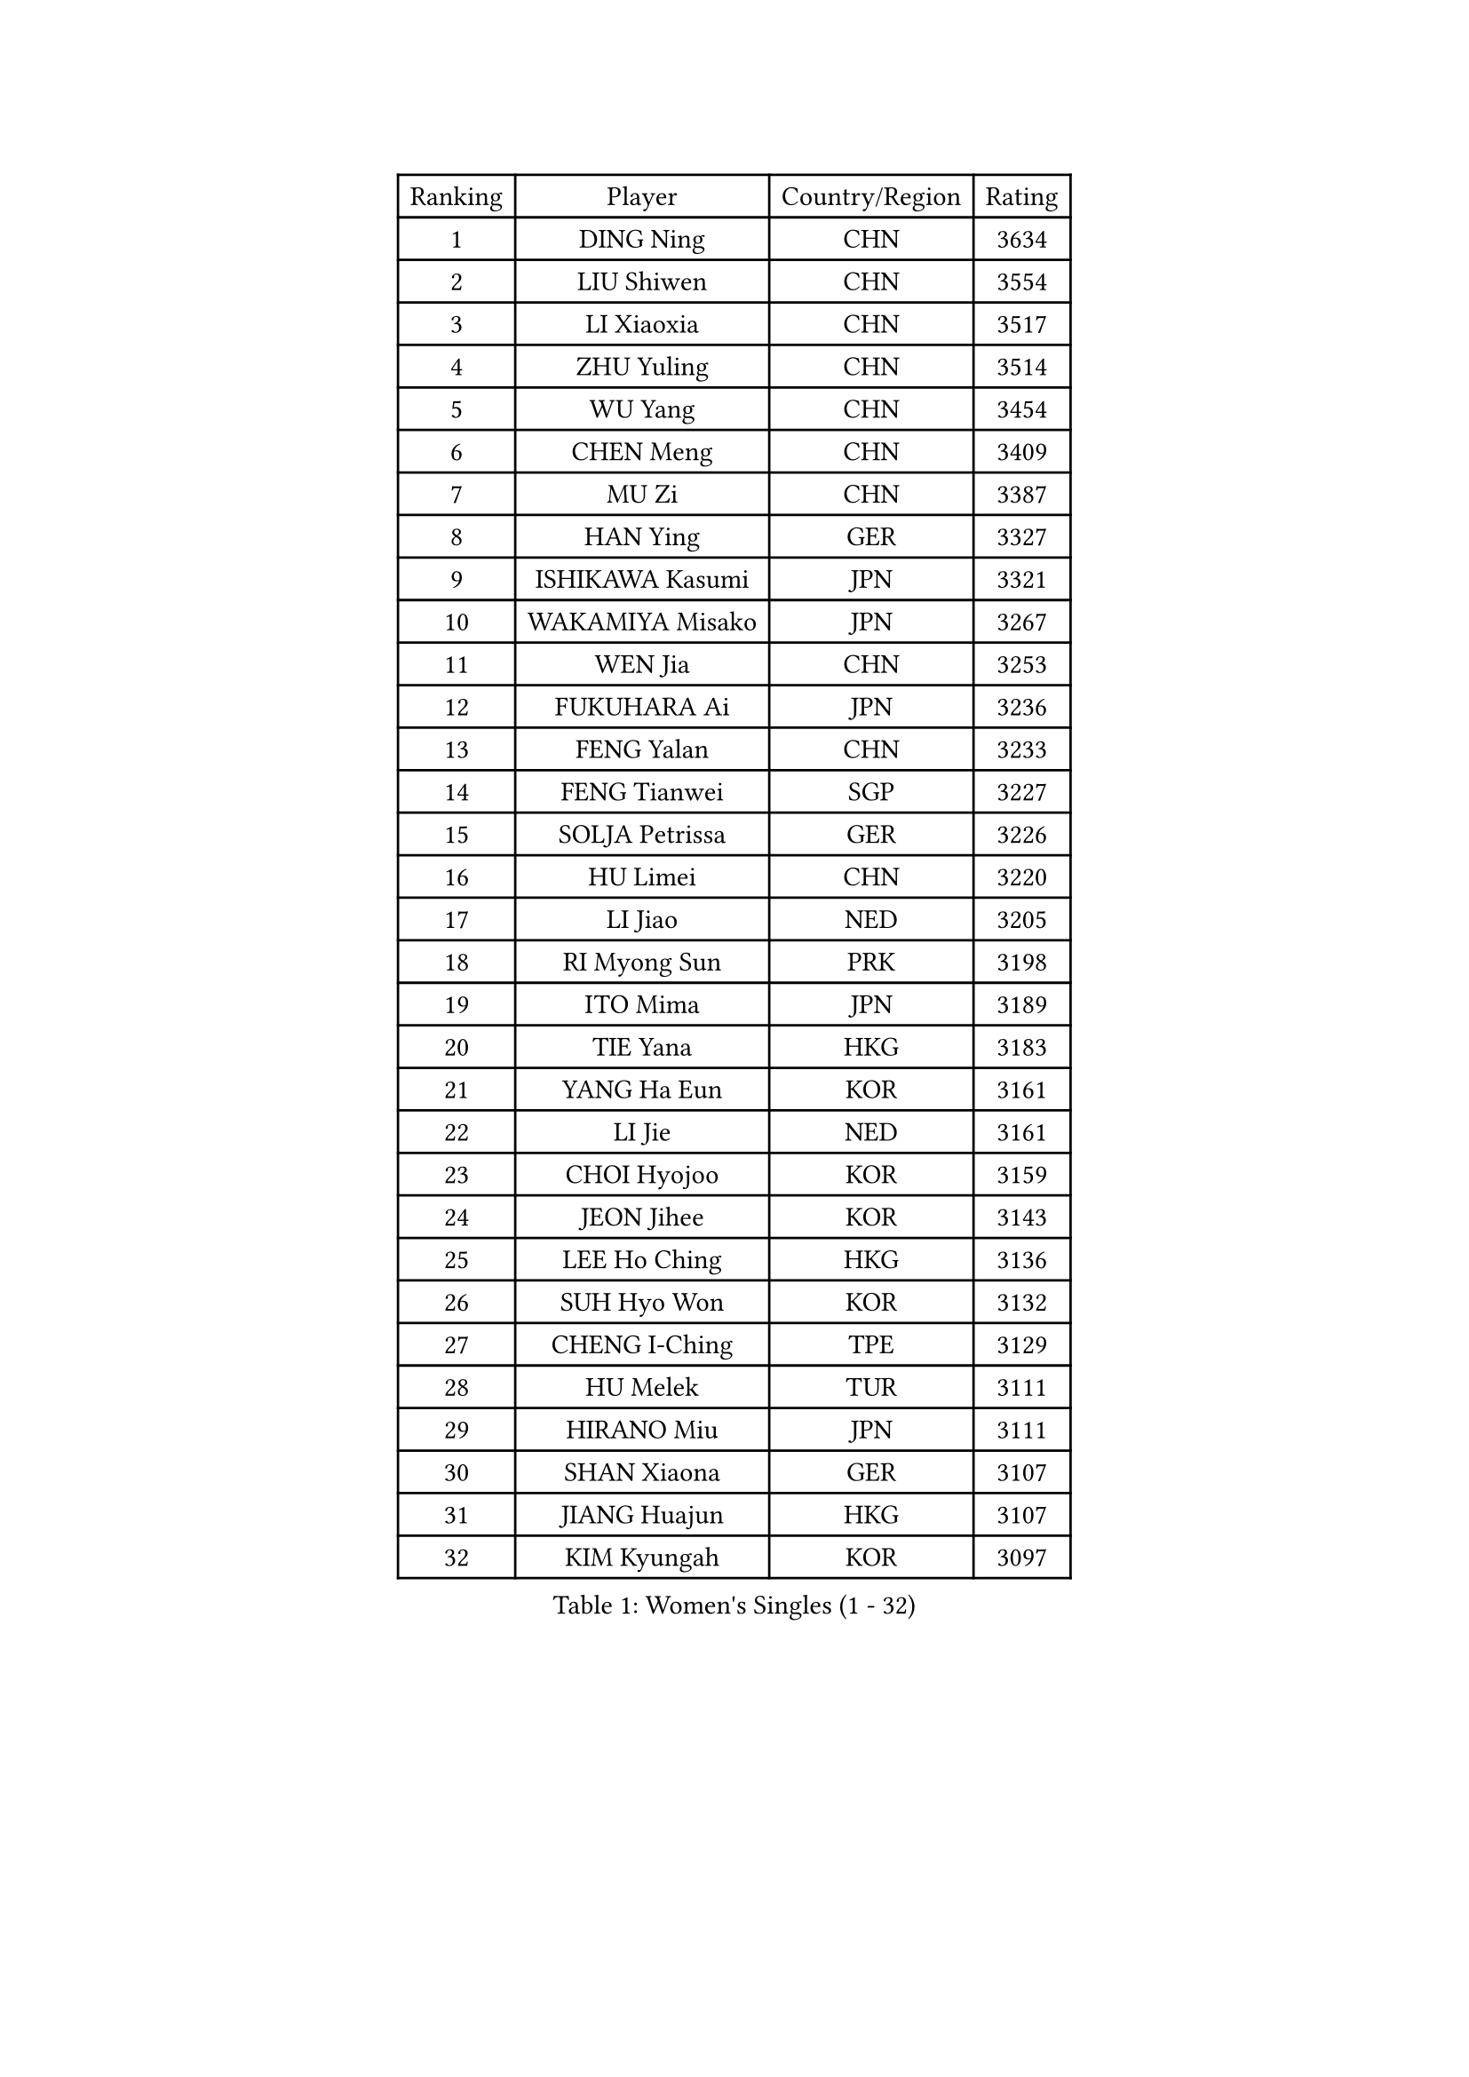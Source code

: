 
#set text(font: ("Courier New", "NSimSun"))
#figure(
  caption: "Women's Singles (1 - 32)",
    table(
      columns: 4,
      [Ranking], [Player], [Country/Region], [Rating],
      [1], [DING Ning], [CHN], [3634],
      [2], [LIU Shiwen], [CHN], [3554],
      [3], [LI Xiaoxia], [CHN], [3517],
      [4], [ZHU Yuling], [CHN], [3514],
      [5], [WU Yang], [CHN], [3454],
      [6], [CHEN Meng], [CHN], [3409],
      [7], [MU Zi], [CHN], [3387],
      [8], [HAN Ying], [GER], [3327],
      [9], [ISHIKAWA Kasumi], [JPN], [3321],
      [10], [WAKAMIYA Misako], [JPN], [3267],
      [11], [WEN Jia], [CHN], [3253],
      [12], [FUKUHARA Ai], [JPN], [3236],
      [13], [FENG Yalan], [CHN], [3233],
      [14], [FENG Tianwei], [SGP], [3227],
      [15], [SOLJA Petrissa], [GER], [3226],
      [16], [HU Limei], [CHN], [3220],
      [17], [LI Jiao], [NED], [3205],
      [18], [RI Myong Sun], [PRK], [3198],
      [19], [ITO Mima], [JPN], [3189],
      [20], [TIE Yana], [HKG], [3183],
      [21], [YANG Ha Eun], [KOR], [3161],
      [22], [LI Jie], [NED], [3161],
      [23], [CHOI Hyojoo], [KOR], [3159],
      [24], [JEON Jihee], [KOR], [3143],
      [25], [LEE Ho Ching], [HKG], [3136],
      [26], [SUH Hyo Won], [KOR], [3132],
      [27], [CHENG I-Ching], [TPE], [3129],
      [28], [HU Melek], [TUR], [3111],
      [29], [HIRANO Miu], [JPN], [3111],
      [30], [SHAN Xiaona], [GER], [3107],
      [31], [JIANG Huajun], [HKG], [3107],
      [32], [KIM Kyungah], [KOR], [3097],
    )
  )#pagebreak()

#set text(font: ("Courier New", "NSimSun"))
#figure(
  caption: "Women's Singles (33 - 64)",
    table(
      columns: 4,
      [Ranking], [Player], [Country/Region], [Rating],
      [33], [#text(gray, "HIRANO Sayaka")], [JPN], [3095],
      [34], [SAMARA Elizabeta], [ROU], [3082],
      [35], [LI Xiaodan], [CHN], [3079],
      [36], [LI Qian], [POL], [3077],
      [37], [YU Fu], [POR], [3072],
      [38], [SHEN Yanfei], [ESP], [3071],
      [39], [LI Fen], [SWE], [3068],
      [40], [LIU Jia], [AUT], [3066],
      [41], [CHE Xiaoxi], [CHN], [3059],
      [42], [ISHIGAKI Yuka], [JPN], [3055],
      [43], [MIKHAILOVA Polina], [RUS], [3052],
      [44], [BILENKO Tetyana], [UKR], [3046],
      [45], [#text(gray, "MOON Hyunjung")], [KOR], [3030],
      [46], [YU Mengyu], [SGP], [3026],
      [47], [YANG Xiaoxin], [MON], [3019],
      [48], [KATO Miyu], [JPN], [3018],
      [49], [DOO Hoi Kem], [HKG], [3018],
      [50], [MONTEIRO DODEAN Daniela], [ROU], [3007],
      [51], [LIU Gaoyang], [CHN], [2998],
      [52], [NI Xia Lian], [LUX], [2990],
      [53], [PESOTSKA Margaryta], [UKR], [2989],
      [54], [CHEN Xingtong], [CHN], [2976],
      [55], [GU Ruochen], [CHN], [2961],
      [56], [NG Wing Nam], [HKG], [2957],
      [57], [WU Jiaduo], [GER], [2957],
      [58], [POTA Georgina], [HUN], [2955],
      [59], [MAEDA Miyu], [JPN], [2955],
      [60], [POLCANOVA Sofia], [AUT], [2952],
      [61], [SONG Maeum], [KOR], [2949],
      [62], [KIM Song I], [PRK], [2948],
      [63], [LI Xue], [FRA], [2948],
      [64], [WINTER Sabine], [GER], [2945],
    )
  )#pagebreak()

#set text(font: ("Courier New", "NSimSun"))
#figure(
  caption: "Women's Singles (65 - 96)",
    table(
      columns: 4,
      [Ranking], [Player], [Country/Region], [Rating],
      [65], [PARTYKA Natalia], [POL], [2943],
      [66], [LIU Fei], [CHN], [2939],
      [67], [DOLGIKH Maria], [RUS], [2939],
      [68], [MORIZONO Misaki], [JPN], [2939],
      [69], [SATO Hitomi], [JPN], [2936],
      [70], [IVANCAN Irene], [GER], [2935],
      [71], [PAVLOVICH Viktoria], [BLR], [2930],
      [72], [RI Mi Gyong], [PRK], [2929],
      [73], [SHAO Jieni], [POR], [2926],
      [74], [BALAZOVA Barbora], [SVK], [2924],
      [75], [YOON Hyobin], [KOR], [2921],
      [76], [PARK Youngsook], [KOR], [2914],
      [77], [LANG Kristin], [GER], [2911],
      [78], [CHEN Szu-Yu], [TPE], [2910],
      [79], [ZHOU Yihan], [SGP], [2907],
      [80], [#text(gray, "JIANG Yue")], [CHN], [2901],
      [81], [#text(gray, "LEE Eunhee")], [KOR], [2901],
      [82], [LIN Ye], [SGP], [2897],
      [83], [ZHANG Qiang], [CHN], [2893],
      [84], [GRZYBOWSKA-FRANC Katarzyna], [POL], [2889],
      [85], [HAMAMOTO Yui], [JPN], [2886],
      [86], [ZENG Jian], [SGP], [2885],
      [87], [ABE Megumi], [JPN], [2876],
      [88], [VACENOVSKA Iveta], [CZE], [2875],
      [89], [LEE Zion], [KOR], [2871],
      [90], [LIU Xi], [CHN], [2870],
      [91], [KOMWONG Nanthana], [THA], [2869],
      [92], [PASKAUSKIENE Ruta], [LTU], [2866],
      [93], [KIM Hye Song], [PRK], [2865],
      [94], [LEE Yearam], [KOR], [2864],
      [95], [ZHANG Lily], [USA], [2861],
      [96], [HAYATA Hina], [JPN], [2860],
    )
  )#pagebreak()

#set text(font: ("Courier New", "NSimSun"))
#figure(
  caption: "Women's Singles (97 - 128)",
    table(
      columns: 4,
      [Ranking], [Player], [Country/Region], [Rating],
      [97], [TASHIRO Saki], [JPN], [2860],
      [98], [CHA Hyo Sim], [PRK], [2857],
      [99], [SAWETTABUT Suthasini], [THA], [2856],
      [100], [CHOI Moonyoung], [KOR], [2852],
      [101], [#text(gray, "KIM Jong")], [PRK], [2851],
      [102], [#text(gray, "YOON Sunae")], [KOR], [2850],
      [103], [MATELOVA Hana], [CZE], [2850],
      [104], [MITTELHAM Nina], [GER], [2849],
      [105], [MORI Sakura], [JPN], [2847],
      [106], [EKHOLM Matilda], [SWE], [2845],
      [107], [CHENG Hsien-Tzu], [TPE], [2841],
      [108], [SZOCS Bernadette], [ROU], [2833],
      [109], [PROKHOROVA Yulia], [RUS], [2828],
      [110], [TIKHOMIROVA Anna], [RUS], [2824],
      [111], [MATSUZAWA Marina], [JPN], [2821],
      [112], [HUANG Yi-Hua], [TPE], [2817],
      [113], [#text(gray, "JO Yujin")], [KOR], [2810],
      [114], [#text(gray, "PARK Seonghye")], [KOR], [2810],
      [115], [ODOROVA Eva], [SVK], [2806],
      [116], [NOSKOVA Yana], [RUS], [2805],
      [117], [#text(gray, "XIAN Yifang")], [FRA], [2801],
      [118], [SHENG Dandan], [CHN], [2793],
      [119], [SO Eka], [JPN], [2790],
      [120], [HAPONOVA Hanna], [UKR], [2789],
      [121], [STRBIKOVA Renata], [CZE], [2787],
      [122], [#text(gray, "LEE Seul")], [KOR], [2786],
      [123], [RAMIREZ Sara], [ESP], [2780],
      [124], [LIU Hsing-Yin], [TPE], [2780],
      [125], [GRUNDISCH Carole], [FRA], [2775],
      [126], [SIBLEY Kelly], [ENG], [2774],
      [127], [BAJOR Natalia], [POL], [2774],
      [128], [IACOB Camelia], [ROU], [2773],
    )
  )